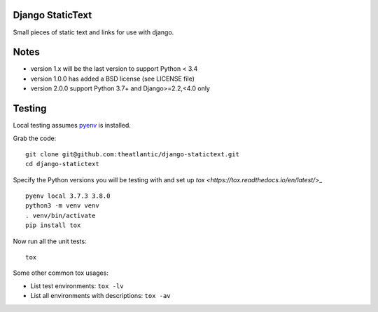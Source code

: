 Django StaticText
=================

Small pieces of static text and links for use with django.


Notes
=====

* version 1.x will be the last version to support Python < 3.4
* version 1.0.0 has added a BSD license (see LICENSE file)
* version 2.0.0 support Python 3.7+ and Django>=2.2,<4.0 only

Testing
=======

Local testing assumes `pyenv <https://github.com/pyenv/pyenv>`_ is installed.

Grab the code::

    git clone git@github.com:theatlantic/django-statictext.git
    cd django-statictext

Specify the Python versions you will be testing with and set up
`tox <https://tox.readthedocs.io/en/latest/`>_

::

    pyenv local 3.7.3 3.8.0
    python3 -m venv venv
    . venv/bin/activate
    pip install tox

Now run all the unit tests::

    tox


Some other common tox usages:

- List test environments: ``tox -lv``
- List all environments with descriptions: ``tox -av``
